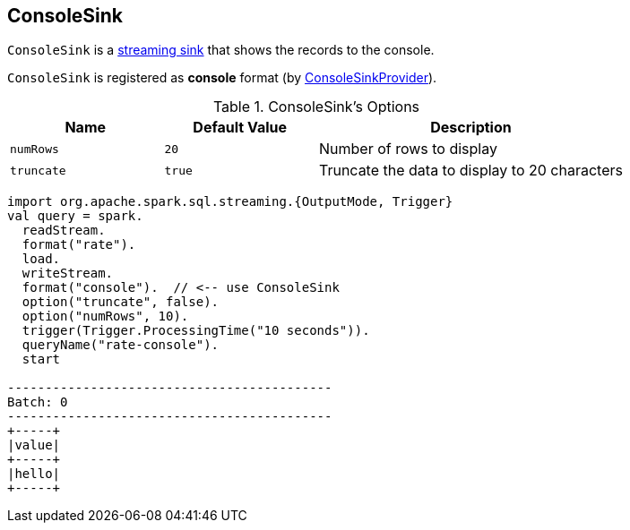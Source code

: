 == [[ConsoleSink]] ConsoleSink

`ConsoleSink` is a link:spark-sql-streaming-Sink.adoc[streaming sink] that shows the records to the console.

`ConsoleSink` is registered as *console* format (by link:spark-sql-streaming-ConsoleSinkProvider.adoc[ConsoleSinkProvider]).

[[options]]
.ConsoleSink's Options
[cols="1,1,2",options="header",width="100%"]
|===
| Name
| Default Value
| Description

| [[numRows]] `numRows`
| `20`
| Number of rows to display

| [[truncate]] `truncate`
| `true`
| Truncate the data to display to 20 characters
|===

[source, scala]
----
import org.apache.spark.sql.streaming.{OutputMode, Trigger}
val query = spark.
  readStream.
  format("rate").
  load.
  writeStream.
  format("console").  // <-- use ConsoleSink
  option("truncate", false).
  option("numRows", 10).
  trigger(Trigger.ProcessingTime("10 seconds")).
  queryName("rate-console").
  start

-------------------------------------------
Batch: 0
-------------------------------------------
+-----+
|value|
+-----+
|hello|
+-----+
----

